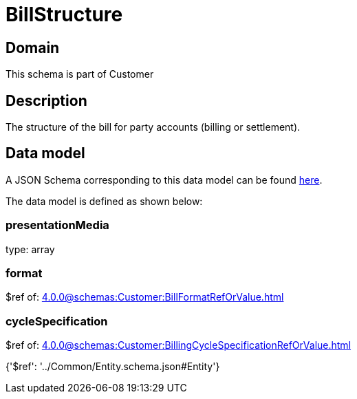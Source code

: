 = BillStructure

[#domain]
== Domain

This schema is part of Customer

[#description]
== Description

The structure of the bill for party accounts (billing or settlement).


[#data_model]
== Data model

A JSON Schema corresponding to this data model can be found https://tmforum.org[here].

The data model is defined as shown below:


=== presentationMedia
type: array


=== format
$ref of: xref:4.0.0@schemas:Customer:BillFormatRefOrValue.adoc[]


=== cycleSpecification
$ref of: xref:4.0.0@schemas:Customer:BillingCycleSpecificationRefOrValue.adoc[]


{&#x27;$ref&#x27;: &#x27;../Common/Entity.schema.json#Entity&#x27;}